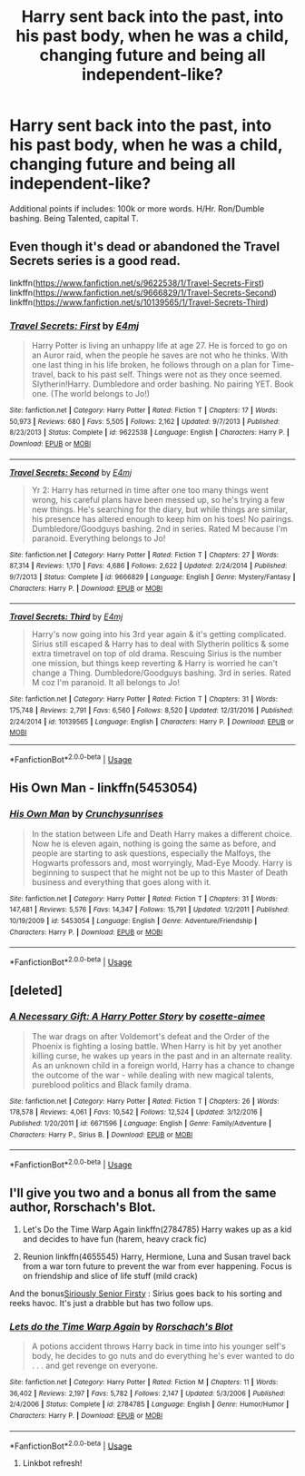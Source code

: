 #+TITLE: Harry sent back into the past, into his past body, when he was a child, changing future and being all independent-like?

* Harry sent back into the past, into his past body, when he was a child, changing future and being all independent-like?
:PROPERTIES:
:Author: nutakufan010
:Score: 4
:DateUnix: 1576603736.0
:DateShort: 2019-Dec-17
:FlairText: Request
:END:
Additional points if includes: 100k or more words. H/Hr. Ron/Dumble bashing. Being Talented, capital T.


** Even though it's dead or abandoned the Travel Secrets series is a good read.

linkffn([[https://www.fanfiction.net/s/9622538/1/Travel-Secrets-First]]) linkffn([[https://www.fanfiction.net/s/9666829/1/Travel-Secrets-Second]]) linkffn([[https://www.fanfiction.net/s/10139565/1/Travel-Secrets-Third]])
:PROPERTIES:
:Author: webbzo
:Score: 4
:DateUnix: 1576605325.0
:DateShort: 2019-Dec-17
:END:

*** [[https://www.fanfiction.net/s/9622538/1/][*/Travel Secrets: First/*]] by [[https://www.fanfiction.net/u/4349156/E4mj][/E4mj/]]

#+begin_quote
  Harry Potter is living an unhappy life at age 27. He is forced to go on an Auror raid, when the people he saves are not who he thinks. With one last thing in his life broken, he follows through on a plan for Time-travel, back to his past self. Things were not as they once seemed. Slytherin!Harry. Dumbledore and order bashing. No pairing YET. Book one. (The world belongs to Jo!)
#+end_quote

^{/Site/:} ^{fanfiction.net} ^{*|*} ^{/Category/:} ^{Harry} ^{Potter} ^{*|*} ^{/Rated/:} ^{Fiction} ^{T} ^{*|*} ^{/Chapters/:} ^{17} ^{*|*} ^{/Words/:} ^{50,973} ^{*|*} ^{/Reviews/:} ^{680} ^{*|*} ^{/Favs/:} ^{5,505} ^{*|*} ^{/Follows/:} ^{2,162} ^{*|*} ^{/Updated/:} ^{9/7/2013} ^{*|*} ^{/Published/:} ^{8/23/2013} ^{*|*} ^{/Status/:} ^{Complete} ^{*|*} ^{/id/:} ^{9622538} ^{*|*} ^{/Language/:} ^{English} ^{*|*} ^{/Characters/:} ^{Harry} ^{P.} ^{*|*} ^{/Download/:} ^{[[http://www.ff2ebook.com/old/ffn-bot/index.php?id=9622538&source=ff&filetype=epub][EPUB]]} ^{or} ^{[[http://www.ff2ebook.com/old/ffn-bot/index.php?id=9622538&source=ff&filetype=mobi][MOBI]]}

--------------

[[https://www.fanfiction.net/s/9666829/1/][*/Travel Secrets: Second/*]] by [[https://www.fanfiction.net/u/4349156/E4mj][/E4mj/]]

#+begin_quote
  Yr 2: Harry has returned in time after one too many things went wrong, his careful plans have been messed up, so he's trying a few new things. He's searching for the diary, but while things are similar, his presence has altered enough to keep him on his toes! No pairings. Dumbledore/Goodguys bashing. 2nd in series. Rated M because I'm paranoid. Everything belongs to Jo!
#+end_quote

^{/Site/:} ^{fanfiction.net} ^{*|*} ^{/Category/:} ^{Harry} ^{Potter} ^{*|*} ^{/Rated/:} ^{Fiction} ^{T} ^{*|*} ^{/Chapters/:} ^{27} ^{*|*} ^{/Words/:} ^{87,314} ^{*|*} ^{/Reviews/:} ^{1,170} ^{*|*} ^{/Favs/:} ^{4,686} ^{*|*} ^{/Follows/:} ^{2,622} ^{*|*} ^{/Updated/:} ^{2/24/2014} ^{*|*} ^{/Published/:} ^{9/7/2013} ^{*|*} ^{/Status/:} ^{Complete} ^{*|*} ^{/id/:} ^{9666829} ^{*|*} ^{/Language/:} ^{English} ^{*|*} ^{/Genre/:} ^{Mystery/Fantasy} ^{*|*} ^{/Characters/:} ^{Harry} ^{P.} ^{*|*} ^{/Download/:} ^{[[http://www.ff2ebook.com/old/ffn-bot/index.php?id=9666829&source=ff&filetype=epub][EPUB]]} ^{or} ^{[[http://www.ff2ebook.com/old/ffn-bot/index.php?id=9666829&source=ff&filetype=mobi][MOBI]]}

--------------

[[https://www.fanfiction.net/s/10139565/1/][*/Travel Secrets: Third/*]] by [[https://www.fanfiction.net/u/4349156/E4mj][/E4mj/]]

#+begin_quote
  Harry's now going into his 3rd year again & it's getting complicated. Sirius still escaped & Harry has to deal with Slytherin politics & some extra timetravel on top of old drama. Rescuing Sirius is the number one mission, but things keep reverting & Harry is worried he can't change a Thing. Dumbledore/Goodguys bashing. 3rd in series. Rated M coz I'm paranoid. It all belongs to Jo!
#+end_quote

^{/Site/:} ^{fanfiction.net} ^{*|*} ^{/Category/:} ^{Harry} ^{Potter} ^{*|*} ^{/Rated/:} ^{Fiction} ^{T} ^{*|*} ^{/Chapters/:} ^{31} ^{*|*} ^{/Words/:} ^{175,748} ^{*|*} ^{/Reviews/:} ^{2,791} ^{*|*} ^{/Favs/:} ^{6,560} ^{*|*} ^{/Follows/:} ^{8,520} ^{*|*} ^{/Updated/:} ^{12/31/2016} ^{*|*} ^{/Published/:} ^{2/24/2014} ^{*|*} ^{/id/:} ^{10139565} ^{*|*} ^{/Language/:} ^{English} ^{*|*} ^{/Characters/:} ^{Harry} ^{P.} ^{*|*} ^{/Download/:} ^{[[http://www.ff2ebook.com/old/ffn-bot/index.php?id=10139565&source=ff&filetype=epub][EPUB]]} ^{or} ^{[[http://www.ff2ebook.com/old/ffn-bot/index.php?id=10139565&source=ff&filetype=mobi][MOBI]]}

--------------

*FanfictionBot*^{2.0.0-beta} | [[https://github.com/tusing/reddit-ffn-bot/wiki/Usage][Usage]]
:PROPERTIES:
:Author: FanfictionBot
:Score: 1
:DateUnix: 1576605342.0
:DateShort: 2019-Dec-17
:END:


** His Own Man - linkffn(5453054)
:PROPERTIES:
:Author: FredoLives
:Score: 1
:DateUnix: 1576608085.0
:DateShort: 2019-Dec-17
:END:

*** [[https://www.fanfiction.net/s/5453054/1/][*/His Own Man/*]] by [[https://www.fanfiction.net/u/33563/Crunchysunrises][/Crunchysunrises/]]

#+begin_quote
  In the station between Life and Death Harry makes a different choice. Now he is eleven again, nothing is going the same as before, and people are starting to ask questions, especially the Malfoys, the Hogwarts professors and, most worryingly, Mad-Eye Moody. Harry is beginning to suspect that he might not be up to this Master of Death business and everything that goes along with it.
#+end_quote

^{/Site/:} ^{fanfiction.net} ^{*|*} ^{/Category/:} ^{Harry} ^{Potter} ^{*|*} ^{/Rated/:} ^{Fiction} ^{T} ^{*|*} ^{/Chapters/:} ^{31} ^{*|*} ^{/Words/:} ^{147,481} ^{*|*} ^{/Reviews/:} ^{5,576} ^{*|*} ^{/Favs/:} ^{14,347} ^{*|*} ^{/Follows/:} ^{15,791} ^{*|*} ^{/Updated/:} ^{1/2/2011} ^{*|*} ^{/Published/:} ^{10/19/2009} ^{*|*} ^{/id/:} ^{5453054} ^{*|*} ^{/Language/:} ^{English} ^{*|*} ^{/Genre/:} ^{Adventure/Friendship} ^{*|*} ^{/Characters/:} ^{Harry} ^{P.} ^{*|*} ^{/Download/:} ^{[[http://www.ff2ebook.com/old/ffn-bot/index.php?id=5453054&source=ff&filetype=epub][EPUB]]} ^{or} ^{[[http://www.ff2ebook.com/old/ffn-bot/index.php?id=5453054&source=ff&filetype=mobi][MOBI]]}

--------------

*FanfictionBot*^{2.0.0-beta} | [[https://github.com/tusing/reddit-ffn-bot/wiki/Usage][Usage]]
:PROPERTIES:
:Author: FanfictionBot
:Score: 1
:DateUnix: 1576608095.0
:DateShort: 2019-Dec-17
:END:


** [deleted]
:PROPERTIES:
:Score: 1
:DateUnix: 1576609122.0
:DateShort: 2019-Dec-17
:END:

*** [[https://www.fanfiction.net/s/6671596/1/][*/A Necessary Gift: A Harry Potter Story/*]] by [[https://www.fanfiction.net/u/1121841/cosette-aimee][/cosette-aimee/]]

#+begin_quote
  The war drags on after Voldemort's defeat and the Order of the Phoenix is fighting a losing battle. When Harry is hit by yet another killing curse, he wakes up years in the past and in an alternate reality. As an unknown child in a foreign world, Harry has a chance to change the outcome of the war - while dealing with new magical talents, pureblood politics and Black family drama.
#+end_quote

^{/Site/:} ^{fanfiction.net} ^{*|*} ^{/Category/:} ^{Harry} ^{Potter} ^{*|*} ^{/Rated/:} ^{Fiction} ^{T} ^{*|*} ^{/Chapters/:} ^{26} ^{*|*} ^{/Words/:} ^{178,578} ^{*|*} ^{/Reviews/:} ^{4,061} ^{*|*} ^{/Favs/:} ^{10,542} ^{*|*} ^{/Follows/:} ^{12,524} ^{*|*} ^{/Updated/:} ^{3/12/2016} ^{*|*} ^{/Published/:} ^{1/20/2011} ^{*|*} ^{/id/:} ^{6671596} ^{*|*} ^{/Language/:} ^{English} ^{*|*} ^{/Genre/:} ^{Family/Adventure} ^{*|*} ^{/Characters/:} ^{Harry} ^{P.,} ^{Sirius} ^{B.} ^{*|*} ^{/Download/:} ^{[[http://www.ff2ebook.com/old/ffn-bot/index.php?id=6671596&source=ff&filetype=epub][EPUB]]} ^{or} ^{[[http://www.ff2ebook.com/old/ffn-bot/index.php?id=6671596&source=ff&filetype=mobi][MOBI]]}

--------------

*FanfictionBot*^{2.0.0-beta} | [[https://github.com/tusing/reddit-ffn-bot/wiki/Usage][Usage]]
:PROPERTIES:
:Author: FanfictionBot
:Score: 1
:DateUnix: 1576609136.0
:DateShort: 2019-Dec-17
:END:


** I'll give you two and a bonus all from the same author, Rorschach's Blot.

1. Let's Do the Time Warp Again linkffn(2784785) Harry wakes up as a kid and decides to have fun (harem, heavy crack fic)

2. Reunion linkffn(4655545) Harry, Hermione, Luna and Susan travel back from a war torn future to prevent the war from ever happening. Focus is on friendship and slice of life stuff (mild crack)

And the bonus[[https://m.fanfiction.net/s/2565609/161/][Siriously Senior Firsty]] : Sirius goes back to his sorting and reeks havoc. It's just a drabble but has two follow ups.
:PROPERTIES:
:Author: the__pov
:Score: 1
:DateUnix: 1576625340.0
:DateShort: 2019-Dec-18
:END:

*** [[https://www.fanfiction.net/s/2784785/1/][*/Lets do the Time Warp Again/*]] by [[https://www.fanfiction.net/u/686093/Rorschach-s-Blot][/Rorschach's Blot/]]

#+begin_quote
  A potions accident throws Harry back in time into his younger self's body, he decides to go nuts and do everything he's ever wanted to do . . . and get revenge on everyone.
#+end_quote

^{/Site/:} ^{fanfiction.net} ^{*|*} ^{/Category/:} ^{Harry} ^{Potter} ^{*|*} ^{/Rated/:} ^{Fiction} ^{M} ^{*|*} ^{/Chapters/:} ^{11} ^{*|*} ^{/Words/:} ^{36,402} ^{*|*} ^{/Reviews/:} ^{2,197} ^{*|*} ^{/Favs/:} ^{5,782} ^{*|*} ^{/Follows/:} ^{2,147} ^{*|*} ^{/Updated/:} ^{5/3/2006} ^{*|*} ^{/Published/:} ^{2/4/2006} ^{*|*} ^{/Status/:} ^{Complete} ^{*|*} ^{/id/:} ^{2784785} ^{*|*} ^{/Language/:} ^{English} ^{*|*} ^{/Genre/:} ^{Humor/Humor} ^{*|*} ^{/Characters/:} ^{Harry} ^{P.} ^{*|*} ^{/Download/:} ^{[[http://www.ff2ebook.com/old/ffn-bot/index.php?id=2784785&source=ff&filetype=epub][EPUB]]} ^{or} ^{[[http://www.ff2ebook.com/old/ffn-bot/index.php?id=2784785&source=ff&filetype=mobi][MOBI]]}

--------------

*FanfictionBot*^{2.0.0-beta} | [[https://github.com/tusing/reddit-ffn-bot/wiki/Usage][Usage]]
:PROPERTIES:
:Author: FanfictionBot
:Score: 1
:DateUnix: 1576625405.0
:DateShort: 2019-Dec-18
:END:

**** Linkbot refresh!
:PROPERTIES:
:Author: the__pov
:Score: 1
:DateUnix: 1576625562.0
:DateShort: 2019-Dec-18
:END:
